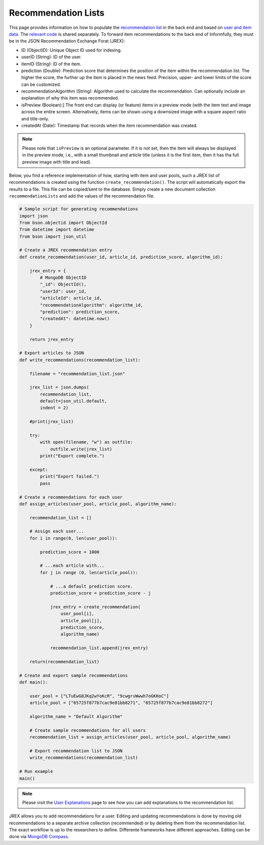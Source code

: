 Recommendation Lists
====================

This page provides information on how to populate the `recommendation list <https://informfully.readthedocs.io/en/latest/database.html>`_ in the back end and based on `user and item data <https://informfully.readthedocs.io/en/latest/compass.html>`_.
The `relevant code <https://github.com/Informfully/Documentation/tree/main/sample>`_ is shared separately.
To forward item recommendations to the back end of Informfully, they must be in the JSON Recommendation Exchange Forat (JREX):

* ID (ObjectID): Unique Object ID used for indexing.
* userID (String): ID of the user.
* itemID (String): ID of the item.
* prediction (Double): Prediction score that determines the position of the item within the recommendation list. The higher the score, the further up the item is placed in the news feed. Precision, upper- and lower limits of the score can be customized.
* recommendationAlgorithm (String): Algorithm used to calculate the recommendation. Can optionally include an explanation of why this item was recommended.
* isPreview (Boolean):] The front end can display (or feature) items in a preview mode (with the item text and image across the entire screen. Alternatively, items can be shown using a downsized image with a square aspect ratio and title-only.
* createdAt (Date): Timestamp that records when the item recommendation was created.

.. note::

  Please note that ``isPreview`` is an optional parameter.
  If it is not set, then the item will always be displayed in the preview mode, i.e., with a small thumbnail and article title (unless it is the first item, then it has tha full preview image with title and lead).

Below, you find a reference implementation of how, starting with item and user pools, such a JREX list of recommendations is created using the function ``create_recommendation()``.
The script will automatically export the results to a file.
This file can be copied/sent to the database.
Simply create a new document collection  ``recommendationLists`` and add the values of the recommendation file.

.. code-block:: python

    # Sample script for generating recommendations
    import json
    from bson.objectid import ObjectId
    from datetime import datetime
    from bson import json_util

    # Create a JREX recommendation entry
    def create_recommendation(user_id, article_id, prediction_score, algorithm_id):

        jrex_entry = {
            # MongoDB ObjectID
            "_id": ObjectId(),
            "userId": user_id,
            "articleId": article_id,
            "recommendationAlgorithm": algorithm_id,
            "prediction": prediction_score,
            "createdAt": datetime.now()
        }

        return jrex_entry

    # Export articles to JSON
    def write_recommendations(recommendation_list):

        filename = "recommendation_list.json"
        
        jrex_list = json.dumps(
            recommendation_list, 
            default=json_util.default, 
            indent = 2)
        
        #print(jrex_list)

        try:
            with open(filename, "w") as outfile:
                outfile.write(jrex_list)
            print("Export complete.")

        except:
            print("Export failed.")
            pass

    # Create a recommendations for each user
    def assign_articles(user_pool, article_pool, algorithm_name):

        recommendation_list = []

        # Assign each user...
        for i in range(0, len(user_pool)):

            prediction_score = 1000

            # ...each article with...
            for j in range (0, len(article_pool)):
                
                # ...a default prediction score.
                prediction_score = prediction_score - j

                jrex_entry = create_recommendation(
                    user_pool[i], 
                    article_pool[j], 
                    prediction_score, 
                    algorithm_name)

                recommendation_list.append(jrex_entry)

        return(recommendation_list)

    # Create and export sample recommendations
    def main():

        user_pool = ["LTuEwG8JKq2wYoKcR", "9cwgrvWwwh7oGKHoC"]
        article_pool = ["65725f877b7cac9e81bb8271", "65725f877b7cac9e81bb8272"]
        
        algorithm_name = "Default Algorithm"

        # Create sample recommendations for all users
        recommendation_list = assign_articles(user_pool, article_pool, algorithm_name)

        # Export recommendation list to JSON
        write_recommendations(recommendation_list)

    # Run example
    main()

.. note::

  Please visit the `User Explanations <https://informfully.readthedocs.io/en/latest/explanations.html>`_ page to see how you can add explanations to the recommendation list.


JREX allows you to add recommendations for a user.
Editing and updating recommendations is done by moving old recommendations to a separate archive collection (recommended) or by deleting them from the recommendation list.
The exact workflow is up to the researchers to define.
Differente frameworks have different approaches.
Editing can be done via  `MongoDB Compass <https://informfully.readthedocs.io/en/latest/compass.html>`_. 
